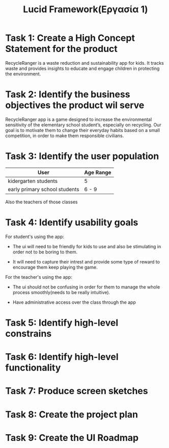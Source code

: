 #+title: Lucid Framework(Εργασία 1)

* Task 1: Create a High Concept Statement for the product

RecycleRanger is a waste reduction and sustainability app for kids. It tracks waste and provides insights to educate and engage children in protecting the environment.

* Task 2: Identify the business objectives the product wil serve

RecycleRanger app is a game designed to increase the environmental sensitivity of the elementary school student’s, especially on recycling. Our goal is to motivate them to change their everyday habits based on a small competition, in order to make them responsible civilians.

* Task 3: Identify the user population

| User                          | Age Range |
|-------------------------------+-----------|
| kidergarten students          | 5         |
| early primary school students | 6 - 9     |
|-------------------------------+-----------|

Also the teachers of those classes

* Task 4: Identify usability goals

For student's using the app:

- The ui will need to be friendly for kids to use and also be stimulating in order not to be boring to them.

- It will need to capture their intrest and provide some type of reward to encourage them keep playing the game.

For the teacher's using the app:

- The ui should not be confusing in order for them to manage the whole process smoothly(needs to be really intuitive).

- Have administrative access over the class through the app

* Task 5: Identify high-level constrains

* Task 6: Identify high-level functionality

* Task 7: Produce screen sketches

* Task 8: Create the project plan

* Task 9: Create the UI Roadmap
